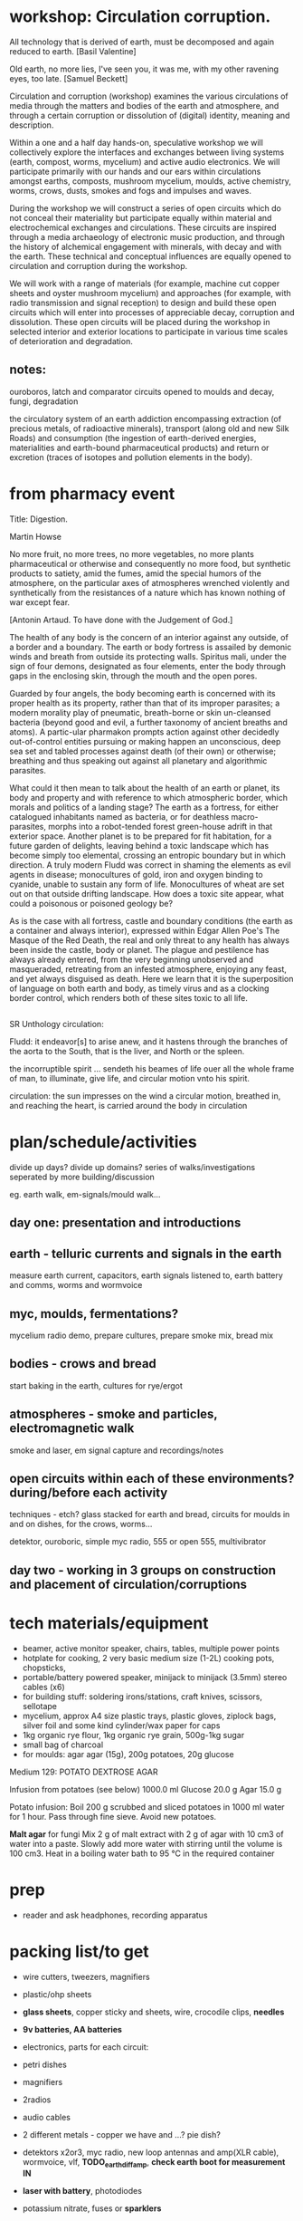 * workshop: Circulation corruption.

All technology that is derived of earth, must be decomposed and again
reduced to earth.
[Basil Valentine]

Old earth, no more lies, I've seen you, it was me, with my other
ravening eyes, too late.
[Samuel Beckett]

Circulation and corruption (workshop) examines the various
circulations of media through the matters and bodies of the earth and
atmosphere, and through a certain corruption or dissolution of
(digital) identity, meaning and description.

Within a one and a half day hands-on, speculative workshop we will
collectively explore the interfaces and exchanges between living
systems (earth, compost, worms, mycelium) and active audio
electronics. We will participate primarily with our hands and our ears
within circulations amongst earths, composts, mushroom mycelium,
moulds, active chemistry, worms, crows, dusts, smokes and fogs and
impulses and waves.

During the workshop we will construct a series of open circuits which
do not conceal their materiality but participate equally within
material and electrochemical exchanges and circulations. These
circuits are inspired through a media archaeology of electronic music
production, and through the history of alchemical engagement with
minerals, with decay and with the earth. These technical and
conceptual influences are equally opened to circulation and corruption during
the workshop.

We will work with a range of materials (for example, machine cut
copper sheets and oyster mushroom mycelium) and approaches (for
example, with radio transmission and signal reception) to design and
build these open circuits which will enter into processes of
appreciable decay, corruption and dissolution. These open circuits
will be placed during the workshop in selected interior and exterior
locations to participate in various time scales of deterioration and
degradation.

** notes:

ouroboros, latch and comparator circuits opened to moulds and decay, fungi, degradation


the circulatory system of an earth addiction encompassing extraction
(of precious metals, of radioactive minerals), transport (along old
and new Silk Roads) and consumption (the ingestion of earth-derived
energies, materialities and earth-bound pharmaceutical products) and
return or excretion (traces of isotopes and pollution elements in the
body).

* from pharmacy event

Title: Digestion.

Martin Howse

No more fruit, no more trees, no more vegetables, no more plants
pharmaceutical or otherwise and consequently no more food, but
synthetic products to satiety, amid the fumes, amid the special humors
of the atmosphere, on the particular axes of atmospheres wrenched
violently and synthetically from the resistances of a nature which has
known nothing of war except fear.

[Antonin Artaud. To have done with the Judgement of God.]

The health of any body is the concern of an interior against any
outside, of a border and a boundary. The earth or body fortress is
assailed by demonic winds and breath from outside its protecting
walls. Spiritus mali, under the sign of four demons, designated as
four elements, enter the body through gaps in the enclosing skin,
through the mouth and the open pores.

Guarded by four angels, the body becoming earth is concerned with its
proper health as its property, rather than that of its improper
parasites; a modern morality play of pneumatic, breath-borne or skin
un-cleansed bacteria (beyond good and evil, a further taxonomy of
ancient breaths and atoms). A partic-ular pharmakon prompts action
against other decidedly out-of-control entities pursuing or making
happen an unconscious, deep sea set and tabled processes against death
(of their own) or otherwise; breathing and thus speaking out against
all planetary and algorithmic parasites.

What could it then mean to talk about the health of an earth or
planet, its body and property and with reference to which atmospheric
border, which morals and politics of a landing stage? The earth as a
fortress, for either catalogued inhabitants named as bacteria, or for
deathless macro-parasites, morphs into a robot-tended forest
green-house adrift in that exterior space. Another planet is to be
prepared for fit habitation, for a future garden of delights, leaving
behind a toxic landscape which has become simply too elemental,
crossing an entropic boundary but in which direction. A truly modern
Fludd was correct in shaming the elements as evil agents in disease;
monocultures of gold, iron and oxygen binding to cyanide, unable to
sustain any form of life. Monocultures of wheat are set out on that
outside drifting landscape. How does a toxic site appear, what could a
poisonous or poisoned geology be?

As is the case with all fortress, castle and boundary conditions (the
earth as a container and always interior), expressed within Edgar
Allen Poe's The Masque of the Red Death, the real and only threat to
any health has always been inside the castle, body or planet. The
plague and pestilence has always already entered, from the very
beginning unobserved and masqueraded, retreating from an infested
atmosphere, enjoying any feast, and yet always disguised as
death. Here we learn that it is the superposition of language on both
earth and body, as timely virus and as a clocking border control,
which renders both of these sites toxic to all life.

** 

SR Unthology circulation:

Fludd: it endeavor[s] to arise anew, and it hastens through the branches of the aorta to the South, that is the liver, and North or the spleen.

the incorruptible spirit ... sendeth his beames of life ouer all the whole frame of man, to illuminate, give life, and circular motion vnto his spirit.

circulation: the sun impresses on the wind a circular motion, breathed in, and reaching the heart, is carried around the body in circulation


* plan/schedule/activities

divide up days? divide up domains? series of walks/investigations seperated by more building/discussion

eg. earth walk, em-signals/mould walk...

** day one: presentation and introductions
** earth - telluric currents and signals in the earth

measure earth current, capacitors, earth signals listened to, earth battery and comms, worms and wormvoice

** myc, moulds, fermentations?

mycelium radio demo, prepare cultures, prepare smoke mix, bread mix

** bodies - crows and bread

start baking in the earth, cultures for rye/ergot

** atmospheres - smoke and particles, electromagnetic walk

smoke and laser, em signal capture and recordings/notes

** open circuits within each of these environments? during/before each activity

techniques - etch? glass stacked for earth and bread, circuits for moulds in and on dishes, for the crows, worms...

detektor, ouroboric, simple myc radio, 555 or open 555, multivibrator

** day two - working in 3 groups on construction and placement of circulation/corruptions

* tech materials/equipment

- beamer, active monitor speaker, chairs, tables, multiple power points
- hotplate for cooking, 2 very basic medium size (1-2L) cooking pots, chopsticks, 
- portable/battery powered speaker, minijack to minijack (3.5mm) stereo cables (x6)
- for building stuff: soldering irons/stations, craft knives, scissors, sellotape
- mycelium, approx A4 size plastic trays, plastic gloves, ziplock bags, silver foil and some kind cylinder/wax paper for caps
- 1kg organic rye flour, 1kg organic rye grain, 500g-1kg sugar
- small bag of charcoal
- for moulds: agar agar (15g), 200g potatoes, 20g glucose


Medium 129: POTATO DEXTROSE AGAR 

 Infusion from potatoes (see below)         1000.0     ml
 Glucose                                      20.0      g
 Agar                                         15.0      g

Potato infusion:
Boil 200 g scrubbed and sliced potatoes in 1000 ml water for 1 hour. Pass through fine sieve. Avoid
new potatoes.

*Malt agar* for fungi Mix 2 g of malt extract with 2 g of agar with 10
cm3 of water into a paste. Slowly add more water with stirring until
the volume is 100 cm3. Heat in a boiling water bath to 95 °C in the
required container

* prep

- reader and ask headphones, recording apparatus

* packing list/to get

- wire cutters, tweezers, magnifiers
- plastic/ohp sheets
- *glass sheets*, copper sticky and sheets, wire, crocodile clips, *needles*
- *9v batteries, AA  batteries*
- electronics, parts for each circuit:
- petri dishes
- magnifiers
- 2radios
- audio cables
- 2 different metals - copper we have and ...? pie dish?

- detektors x2or3, myc radio, new loop antennas and amp(XLR cable), wormvoice, vlf, *TODO_earthdiffamp*, *check earth boot for measurement IN*
- *laser with battery*, photodiodes
- potassium nitrate, fuses or *sparklers*
- multimeter
- zoom recorder (*test with loop antennas*)
- etch kit
- general kits of parts just in case, smd bulk/other parts


* parts orders

// check parts, check etch

24x 9v clips X
any copper boardsX

** simple elektor sniffer:

2x 10k X
2x 100k X
1k X
3x10uF X
[220uF]
BC547B X
headphone socket? X
1xAA clip X

** multivibrator large and small x12

2x 3904 big X
2x 4k7 X
2x 150 X 

2x 3904 smd X
2x 4k7 X
2x 150 X

** radio transmitter x12 - on glass/plastic or petri dishes

0.8mm wire X
547c X
1nf X
2x 10k X
470R X

** ouroboros x12 - hand-drawn

large and small - check all

6x 3904 X SMD?X
6x 1n4148 X SMD?X
6x 1n XSMD X 
6x 33k XSMD X

** NON

[** NON- 555 x12

390R - check all
2.2u
150K
555]

[** open 555 x1 only

13x 3906 SMT ??mouser
13x 3904 SMT 

7x 4k7 X
820
1k X
10k X
100k X
15k X
6k8
3k9 Xsome
220 
100 Xsome ]
